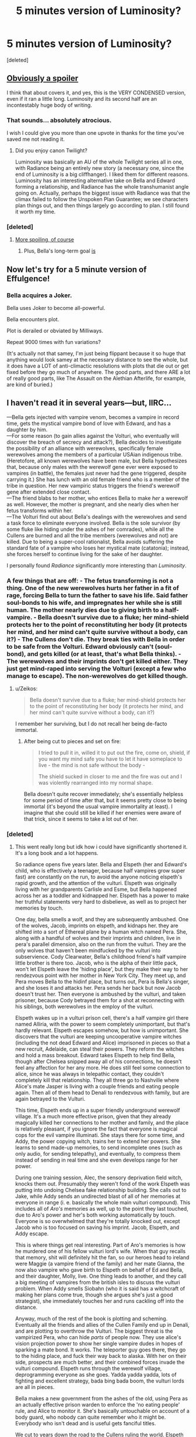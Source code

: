#+TITLE: 5 minutes version of Luminosity?

* 5 minutes version of Luminosity?
:PROPERTIES:
:Score: 11
:DateUnix: 1519394615.0
:DateShort: 2018-Feb-23
:END:
[deleted]


** [[#s][Obviously a spoiler]]

I think that about covers it, and yes, this is the VERY CONDENSED version, even if it ran a little long. Luminosity and its second half are an incontestably huge body of writing.
:PROPERTIES:
:Author: TooShortToBeStarbuck
:Score: 22
:DateUnix: 1519405420.0
:DateShort: 2018-Feb-23
:END:

*** That sounds... absolutely atrocious.

I wish I could give you more than one upvote in thanks for the time you've saved me not reading it.
:PROPERTIES:
:Author: RynnisOne
:Score: 9
:DateUnix: 1519453110.0
:DateShort: 2018-Feb-24
:END:

**** Did you enjoy canon Twilight?

Luminosity was basically an AU of the whole Twilight series all in one, with Radiance being an entirely new story (a necessary one, since the end of Luminosity is a big cliffhanger). I liked them for different reasons. Luminosity has an interesting alternative take on Bella and Edward forming a relationship, and Radiance has the whole transhumanist angle going on. Actually, perhaps the biggest issue with Radiance was that the climax failed to follow the Unspoken Plan Guarantee; we see characters plan things out, and then things largely go according to plan. I still found it worth my time.
:PROPERTIES:
:Author: thrawnca
:Score: 7
:DateUnix: 1519470021.0
:DateShort: 2018-Feb-24
:END:


*** [deleted]
:PROPERTIES:
:Score: 1
:DateUnix: 1519419845.0
:DateShort: 2018-Feb-24
:END:

**** [[#s][More spoiling, of course]]
:PROPERTIES:
:Author: TooShortToBeStarbuck
:Score: 4
:DateUnix: 1519420255.0
:DateShort: 2018-Feb-24
:END:

***** Plus, Bella's long-term goal [[#s][is]]
:PROPERTIES:
:Author: thrawnca
:Score: 2
:DateUnix: 1519470171.0
:DateShort: 2018-Feb-24
:END:


** Now let's try for a 5 minute version of Effulgence!
:PROPERTIES:
:Author: dalr3th1n
:Score: 10
:DateUnix: 1519417712.0
:DateShort: 2018-Feb-23
:END:

*** Bella acquires a Joker.

Bella uses Joker to become all-powerful.

Bella encounters plot.

Plot is derailed or obviated by Milliways.

Repeat 9000 times with fun variations?

(It's actually not that samey, I'm just being flippant because it so huge that anything would look samey at the necessary distance to see the whole, but it does have a LOT of anti-climactic resolutions with plots that die out or get fixed before they go much of anywhere. The good parts, and there ARE a lot of really good parts, like The Assault on the Alethian Afterlife, for example, are kind of buried.)
:PROPERTIES:
:Author: Ephemeralen
:Score: 7
:DateUnix: 1519492323.0
:DateShort: 2018-Feb-24
:END:


** I haven't read it in several years---but, IIRC...

---Bella gets injected with vampire venom, becomes a vampire in record time, gets the mystical vampire bond of love with Edward, and has a daughter by him.\\
---For some reason (to gain allies against the Volturi, who eventually will discover the breach of secrecy and attack?), Bella decides to investigate the possibility of an alliance with werewolves, specifically female werewolves among the members of a particular USAian indigenous tribe. (Heretofore, all known werewolves have been male, but Bella hypothesizes that, because only males with the werewolf gene ever were exposed to vampires (in battle), the females just never had the gene triggered, despite carrying it.) She has lunch with an old female friend who is a member of the tribe in question. Her new vampiric status triggers the friend's werewolf gene after extended close contact.\\
---The friend blabs to her mother, who entices Bella to make /her/ a werewolf as well. However, the mother is pregnant, and she nearly dies when her fetus transforms within her.\\
---The Volturi find out about Bella's dealings with the werewolves and send a task force to eliminate everyone involved. Bella is the sole survivor (by some fluke like hiding under the ashes of her comrades), while all the Cullens are burned and all the tribe members (werewolves and not) are killed. Due to being a super-cool rationalist, Bella avoids suffering the standard fate of a vampire who loses her mystical mate (catatonia); instead, she forces herself to continue living for the sake of her daughter.

I personally found /Radiance/ significantly more interesting than /Luminosity/.
:PROPERTIES:
:Author: ToaKraka
:Score: 5
:DateUnix: 1519406249.0
:DateShort: 2018-Feb-23
:END:

*** A few things that are off: - The fetus transforming is not a thing. One of the new werewolves hurts her father in a fit of rage, forcing Bella to turn the father to save his life. Said father soul-bonds to his wife, and impregnates her while she is still human. The mother nearly dies due to giving birth to a half-vampire. - Bella doesn't survive due to a fluke; her mind-shield protects her to the point of reconstituting her body (it protects her mind, and her mind can't quite survive without a body, can it?) - The Cullens don't die. They break ties with Bella in order to be safe from the Volturi. Edward obviously can't (soul-bond), and gets killed (or at least, that's what Bella thinks). - The werewolves and their imprints don't get killed either. They just get mind-raped into serving the Volturi (except a few who manage to escape). The non-werewolves do get killed though.
:PROPERTIES:
:Author: Ristridin1
:Score: 6
:DateUnix: 1519428270.0
:DateShort: 2018-Feb-24
:END:

**** u/Zeikos:
#+begin_quote
  Bella doesn't survive due to a fluke; her mind-shield protects her to the point of reconstituting her body (it protects her mind, and her mind can't quite survive without a body, can it?)
#+end_quote

I remember her surviving, but I do not recall her being de-facto immortal.
:PROPERTIES:
:Author: Zeikos
:Score: 1
:DateUnix: 1519823341.0
:DateShort: 2018-Feb-28
:END:

***** After being cut to pieces and set on fire:

#+begin_quote

  #+begin_quote
    I tried to pull it in, willed it to put out the fire, come on, shield, if you want my mind safe you have to let it have someplace to live - the mind is not safe without the body -

    The shield sucked in closer to me and the fire was out and I was violently rearranged into my normal shape.
  #+end_quote
#+end_quote

Bella doesn't quite recover immediately; she's essentially helpless for some period of time after that, but it seems pretty close to being immortal (it's beyond the usual vampire immortality at least). I imagine that she could still be killed if her enemies were aware of that trick, since it seems to take a lot out of her.
:PROPERTIES:
:Author: Ristridin1
:Score: 2
:DateUnix: 1520645762.0
:DateShort: 2018-Mar-10
:END:


*** [deleted]
:PROPERTIES:
:Score: 1
:DateUnix: 1519409025.0
:DateShort: 2018-Feb-23
:END:

**** This went really long but idk how i could have significantly shortened it. It's a long book and a lot happens.

So radiance opens five years later. Bella and Elspeth (her and Edward's child, who is effectively a teenager, because half vampires grow super fast) are constantly on the run, to avoid the anyone noticing elspeth's rapid growth, and the attention of the vulturi. Elspeth was originally living with her grandparents Carlisle and Esme, but Bella happened across her as a toddler and kidnapped her. Elspeth has a power to make her truthful statements very hard to disbelieve, as well as to project her memories by touch.

One day, bella smells a wolf, and they are subsequently ambushed. One of the wolves, Jacob, imprints on elspeth, and kidnaps her. they are shifted into a sort of Ethereal plane by a human witch named Pera. She, along with a handful of wolves and their imprints and children, live in pera's parallel dimension, also on the run from the vulturi. They are the only wolves that haven't been mindfucked by the vulturi into subservience. Cody Clearwater, Bella's childhood friend's half vampire little brother is there too. Jacob, who is the alpha of their little pack, won't let Elspeth leave the 'hiding place', but they make their way to her rendezvous point with her mother in New York City. They meet up, and Pera moves Bella to the hidinf place, but turns out, Pera is Bella's singer, and she loses it and attacks her. Pera sends her back but now Jacob doesn't trust her. Then everyone is ambushed by the vulturi, and taken prisoner, because Cody betrayed them for a shot at reconnecting with his siblings, both werewolves in the employ of the vulturi.

Elspeth wakes up in a vulturi prison cell, there's a half vampire girl there named Alliria, with the power to seem completely unimportant, but that's hardly relevant. Elspeth escapes somehow, but how is unimportant. She discovers that the vulturi are keeping uncooperative vampire witches (including the not dead Edward and Alice) imprisoned in pieces so that a new recruit, Adelaide, can steal their powers. They reform the witches and hold a mass breakout. Edward takes Elspeth to help find Bella, though after Chelsea snipped away all of his connections, he doesn't feel any affection for her any more. He does still feel some connection to alice, since he was always in telepathic contact, they couldn't completely kill that relationship. They all three go to Nashville where Alice's mate Jasper is living with a couple friends and eating people again. Then all of them head to Denali to rendezvous with family, but are again betrayed to the Vulturi.

This time, Elspeth ends up in a super friendly underground werewolf village. It's a much more effective prison, given that they already magically killed her connections to her mother and family, and the place is relatively pleasant, if you ignore the fact that everyone is magical cops for the evil vampire illuminati. She stays there for some time, and Addy, the power copying witch, trains her to extend her powers. She learns to send made-up memories, to send incomplete ones (such as only audio, for sending telepathy), and eventually, to compress them instead of sending in real time and she even develops range for her power.

During one training session, Alec, the sensory deprivation field witch, knocks them out. Presumably they weren't fond of the work Elspeth was putting into undoing Chelsea fake relationship building. She calls out to Jake, while Addy sends an undirected blast of all of her memories at everyone in range (i. e. basically the whole main vulturi compound). This includes all of /Aro's/ memories as well, up to the point they last touched, due to Aro's power and her's both working automatically by touch. Everyone is so overwhelmed that they're totally knocked out, except Jacob who is too focused on saving his imprint. Jacob, Elspeth, and Addy escape.

This is where things get real interesting. Part of Aro's memories is how he murdered one of his fellow vulturi lord's wife. When that guy recalls that memory, shit will definitely hit the fan, so our heroes head to ireland were Maggie (a vampire friend of the family) and her mate Gianna, the now also vampire who gave birth to Elspeth on behalf of Ed and Bella, and their daughter, Molly, live. One thing leads to another, and they call a big meeting of vampires from the british isles to discuss the vulturi problem. When Addy smells Siobahn (who it is said has a witchcraft of making her plans come true, though she argues she's just a good strategist), she immediately touches her and runs cackling off into the distance.

Anyway, much of the rest of the book is plotting and scheming. Eventually all the friends and allies of the Cullen Family end up in Denali, and are plotting to overthrow the Vulturi. The biggest threat is the vampirized Pera, who can hide /parts/ of people now. They use alice's vision projection power to show her single vampire dudes in hopes of sparking a mate bond. It works. The teleporter guy goes there, they go to the hiding place, and fuck their way back to alaska. With her on their side, prospects are much better, and their combined forces invade the vulturi compound. Elspeth runs through the werewolf village, deprogramming everyone as she goes. Yadda yadda yadda, lots of fighting and excellent strategy, bada bing bada boom, the vulturi lords are all in pieces.

Bella makes a new government from the ashes of the old, using Pera as an actually effective prison warden to enforce the 'no eating people' rule, and Alice to monitor it. She's basically untouchable on account of a body guard, who nobody can quite remember who it might be. Everybody who isn't dead and is useful gets fanciful titles.

We cut to years down the road to the Cullens ruling the world. Elspeth finally meets her human grandparents, though Charlie doesn't seem keen on immortality. The Golden Coven is trying to push vampirism as a desirable cure for, well, everything, and with the royal anesthetician Alec blocking out the pain, and Elspeth projecting movies for entertainment, the historically 'not fun' turning process is practically pleasant. The masquerade slowly falls since people aren't required to lie under pain of death any more. And everyone who wasn't killed lives happily ever after.
:PROPERTIES:
:Author: mathemagical-girl
:Score: 8
:DateUnix: 1519475818.0
:DateShort: 2018-Feb-24
:END:


**** Paradoxically, I seem to have a worse recollection of /Radiance/ than of /Luminosity/, even though I've read /Radiance/ two or three times and /Luminosity/ only once. I can't help you.
:PROPERTIES:
:Author: ToaKraka
:Score: 1
:DateUnix: 1519423475.0
:DateShort: 2018-Feb-24
:END:


** Basically, Bella is much more self-aware and thoughtful, and achieves through deliberate planning pretty much everything that canon Bella achieved more or less through luck, [[#s][until]] Then [[#s][Radiance]]
:PROPERTIES:
:Author: thrawnca
:Score: 3
:DateUnix: 1519448729.0
:DateShort: 2018-Feb-24
:END:


** I enjoyed it. It really brought out the sociopathy inherent in the character. It's an enjoyable read, because it featured some of the less-appealing factors of the character (as originally written) overlapped by the parts of the rational mindset that can be ... troublesome.

You get a Bella who doesn't spend a lot of time in self-doubt or wondering "is this the right thing to do?"
:PROPERTIES:
:Author: Nadaesque
:Score: 1
:DateUnix: 1520018444.0
:DateShort: 2018-Mar-02
:END:
